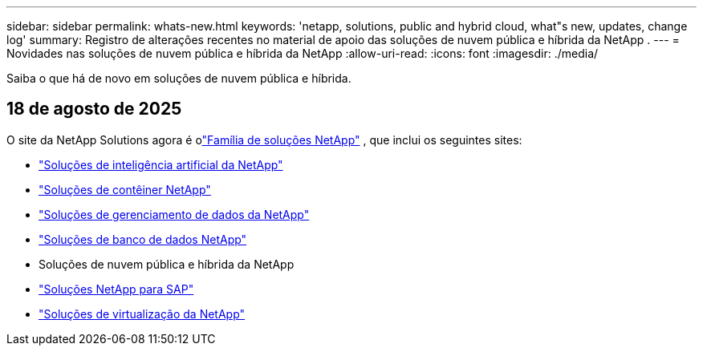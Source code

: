 ---
sidebar: sidebar 
permalink: whats-new.html 
keywords: 'netapp, solutions, public and hybrid cloud, what"s new, updates, change log' 
summary: Registro de alterações recentes no material de apoio das soluções de nuvem pública e híbrida da NetApp . 
---
= Novidades nas soluções de nuvem pública e híbrida da NetApp
:allow-uri-read: 
:icons: font
:imagesdir: ./media/


[role="lead"]
Saiba o que há de novo em soluções de nuvem pública e híbrida.



== 18 de agosto de 2025

O site da NetApp Solutions agora é olink:https://docs.netapp.com/us-en/netapp-solutions-family/index.html["Família de soluções NetApp"^] , que inclui os seguintes sites:

* link:https://docs.netapp.com/us-en/netapp-solutions-ai/index.html["Soluções de inteligência artificial da NetApp"^]
* link:https://docs.netapp.com/us-en/netapp-solutions-containers/index.html["Soluções de contêiner NetApp"^]
* link:https://docs.netapp.com/us-en/netapp-solutions-dataops/index.html["Soluções de gerenciamento de dados da NetApp"^]
* link:https://docs.netapp.com/us-en/netapp-solutions-databases/index.html["Soluções de banco de dados NetApp"^]
* Soluções de nuvem pública e híbrida da NetApp
* link:https://docs.netapp.com/us-en/netapp-solutions-sap/index.html["Soluções NetApp para SAP"^]
* link:https://docs.netapp.com/us-en/netapp-solutions-virtualization/index.html["Soluções de virtualização da NetApp"^]

